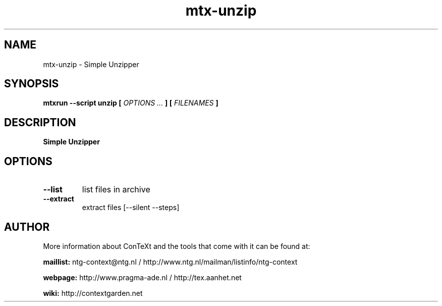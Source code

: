 .TH "mtx-unzip" "1" "01-01-2022" "version 0.10" "Simple Unzipper"
.SH NAME
 mtx-unzip - Simple Unzipper
.SH SYNOPSIS
.B mtxrun --script unzip [
.I OPTIONS ...
.B ] [
.I FILENAMES
.B ]
.SH DESCRIPTION
.B Simple Unzipper
.SH OPTIONS
.TP
.B --list
list files in archive
.TP
.B --extract
extract files [--silent --steps]
.SH AUTHOR
More information about ConTeXt and the tools that come with it can be found at:


.B "maillist:"
ntg-context@ntg.nl / http://www.ntg.nl/mailman/listinfo/ntg-context

.B "webpage:"
http://www.pragma-ade.nl / http://tex.aanhet.net

.B "wiki:"
http://contextgarden.net
